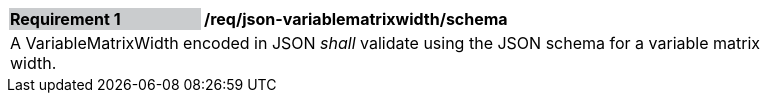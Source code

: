 [[req_json_variablematrixwidth_schema]]
[width="90%",cols="2,6"]
|===
|*Requirement {counter:req-id}* {set:cellbgcolor:#CACCCE}|*/req/json-variablematrixwidth/schema* {set:cellbgcolor:#FFFFFF}
2+|A VariableMatrixWidth encoded in JSON _shall_ validate using the JSON schema for a variable matrix width.
|===
